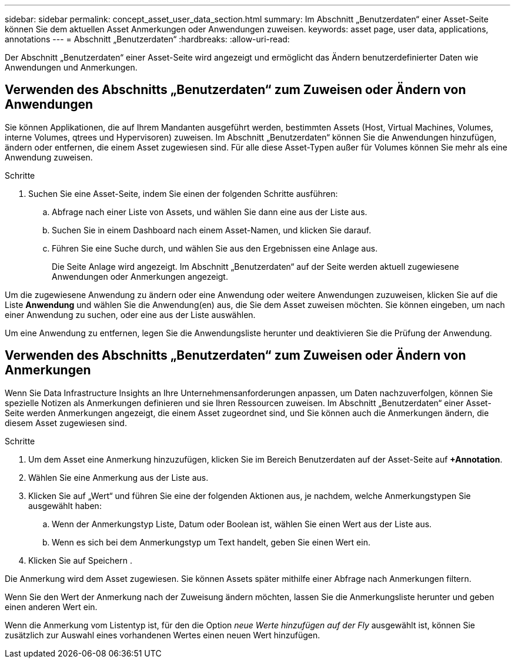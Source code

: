 ---
sidebar: sidebar 
permalink: concept_asset_user_data_section.html 
summary: Im Abschnitt „Benutzerdaten“ einer Asset-Seite können Sie dem aktuellen Asset Anmerkungen oder Anwendungen zuweisen. 
keywords: asset page, user data, applications, annotations 
---
= Abschnitt „Benutzerdaten“
:hardbreaks:
:allow-uri-read: 


[role="lead"]
Der Abschnitt „Benutzerdaten“ einer Asset-Seite wird angezeigt und ermöglicht das Ändern benutzerdefinierter Daten wie Anwendungen und Anmerkungen.



== Verwenden des Abschnitts „Benutzerdaten“ zum Zuweisen oder Ändern von Anwendungen

Sie können Applikationen, die auf Ihrem Mandanten ausgeführt werden, bestimmten Assets (Host, Virtual Machines, Volumes, interne Volumes, qtrees und Hypervisoren) zuweisen. Im Abschnitt „Benutzerdaten“ können Sie die Anwendungen hinzufügen, ändern oder entfernen, die einem Asset zugewiesen sind. Für alle diese Asset-Typen außer für Volumes können Sie mehr als eine Anwendung zuweisen.

.Schritte
. Suchen Sie eine Asset-Seite, indem Sie einen der folgenden Schritte ausführen:
+
.. Abfrage nach einer Liste von Assets, und wählen Sie dann eine aus der Liste aus.
.. Suchen Sie in einem Dashboard nach einem Asset-Namen, und klicken Sie darauf.
.. Führen Sie eine Suche durch, und wählen Sie aus den Ergebnissen eine Anlage aus.
+
Die Seite Anlage wird angezeigt. Im Abschnitt „Benutzerdaten“ auf der Seite werden aktuell zugewiesene Anwendungen oder Anmerkungen angezeigt.





Um die zugewiesene Anwendung zu ändern oder eine Anwendung oder weitere Anwendungen zuzuweisen, klicken Sie auf die Liste *Anwendung* und wählen Sie die Anwendung(en) aus, die Sie dem Asset zuweisen möchten. Sie können eingeben, um nach einer Anwendung zu suchen, oder eine aus der Liste auswählen.

Um eine Anwendung zu entfernen, legen Sie die Anwendungsliste herunter und deaktivieren Sie die Prüfung der Anwendung.



== Verwenden des Abschnitts „Benutzerdaten“ zum Zuweisen oder Ändern von Anmerkungen

Wenn Sie Data Infrastructure Insights an Ihre Unternehmensanforderungen anpassen, um Daten nachzuverfolgen, können Sie spezielle Notizen als Anmerkungen definieren und sie Ihren Ressourcen zuweisen. Im Abschnitt „Benutzerdaten“ einer Asset-Seite werden Anmerkungen angezeigt, die einem Asset zugeordnet sind, und Sie können auch die Anmerkungen ändern, die diesem Asset zugewiesen sind.

.Schritte
. Um dem Asset eine Anmerkung hinzuzufügen, klicken Sie im Bereich Benutzerdaten auf der Asset-Seite auf *+Annotation*.
. Wählen Sie eine Anmerkung aus der Liste aus.
. Klicken Sie auf „Wert“ und führen Sie eine der folgenden Aktionen aus, je nachdem, welche Anmerkungstypen Sie ausgewählt haben:
+
.. Wenn der Anmerkungstyp Liste, Datum oder Boolean ist, wählen Sie einen Wert aus der Liste aus.
.. Wenn es sich bei dem Anmerkungstyp um Text handelt, geben Sie einen Wert ein.


. Klicken Sie auf Speichern .


Die Anmerkung wird dem Asset zugewiesen. Sie können Assets später mithilfe einer Abfrage nach Anmerkungen filtern.

Wenn Sie den Wert der Anmerkung nach der Zuweisung ändern möchten, lassen Sie die Anmerkungsliste herunter und geben einen anderen Wert ein.

Wenn die Anmerkung vom Listentyp ist, für den die Option _neue Werte hinzufügen auf der Fly_ ausgewählt ist, können Sie zusätzlich zur Auswahl eines vorhandenen Wertes einen neuen Wert hinzufügen.
